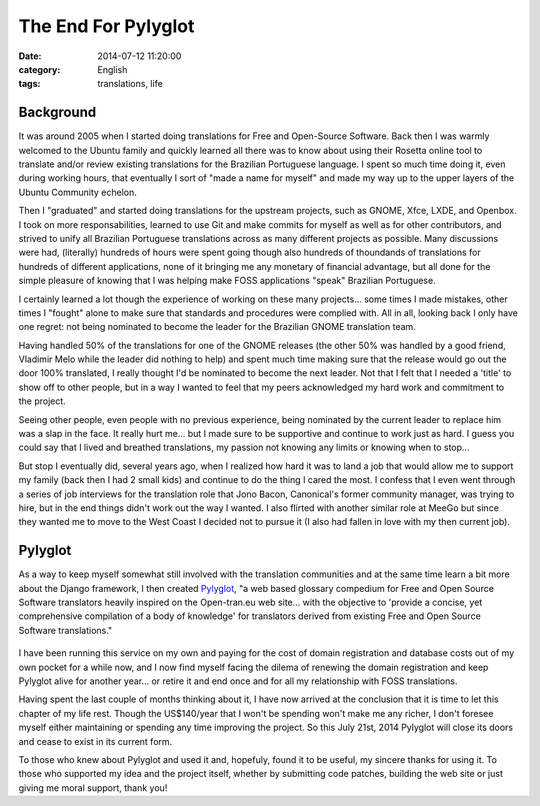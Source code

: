 The End For Pylyglot
####################
:date:   2014-07-12 11:20:00
:category: English
:tags: translations, life

Background
----------

It was around 2005 when I started doing translations for Free and
Open-Source Software. Back then I was warmly welcomed to the Ubuntu
family and quickly learned all there was to know about using their
Rosetta online tool to translate and/or review existing translations for
the Brazilian Portuguese language. I spent so much time doing it, even
during working hours, that eventually I sort of "made a name for myself"
and made my way up to the upper layers of the Ubuntu Community echelon.

Then I "graduated" and started doing translations for the upstream
projects, such as GNOME, Xfce, LXDE, and Openbox. I took on more
responsabilities, learned to use Git and make commits for myself as well
as for other contributors, and strived to unify all Brazilian Portuguese
translations across as many different projects as possible. Many
discussions were had, (literally) hundreds of hours were spent going
though also hundreds of thoundands of translations for hundreds of
different applications, none of it bringing me any monetary of financial
advantage, but all done for the simple pleasure of knowing that I was
helping make FOSS applications "speak" Brazilian Portuguese.

.. more

I certainly learned a lot though the experience of working on these many
projects... some times I made mistakes, other times I "fought" alone to
make sure that standards and procedures were complied with. All in all,
looking back I only have one regret: not being nominated to become the
leader for the Brazilian GNOME translation team.

Having handled 50% of the translations for one of the GNOME releases
(the other 50% was handled by a good friend, Vladimir Melo while the
leader did nothing to help) and spent much time making sure that the
release would go out the door 100% translated, I really thought I'd be
nominated to become the next leader. Not that I felt that I needed a
'title' to show off to other people, but in a way I wanted to feel that
my peers acknowledged my hard work and commitment to the project.

Seeing other people, even people with no previous experience, being
nominated by the current leader to replace him was a slap in the face.
It really hurt me... but I made sure to be supportive and continue to
work just as hard. I guess you could say that I lived and breathed
translations, my passion not knowing any limits or knowing when to
stop...

But stop I eventually did, several years ago, when I realized how hard
it was to land a job that would allow me to support my family (back then
I had 2 small kids) and continue to do the thing I cared the most. I
confess that I even went through a series of job interviews for the
translation role that Jono Bacon, Canonical's former community manager,
was trying to hire, but in the end things didn't work out the way I
wanted. I also flirted with another similar role at MeeGo but since they
wanted me to move to the West Coast I decided not to pursue it (I also
had fallen in love with my then current job).

Pylyglot
--------

As a way to keep myself somewhat still involved with the translation
communities and at the same time learn a bit more about the Django
framework, I then created `Pylyglot <http://www.pylyglot.org>`__, "a web
based glossary compedium for Free and Open Source Software translators
heavily inspired on the Open-tran.eu web site... with the objective to
'provide a concise, yet comprehensive compilation of a body of
knowledge' for translators derived from existing Free and Open Source
Software translations."

.. figure:: /images/pylyglot.png
   :alt: Pylyglot

I have been running this service on my own and paying for the cost of
domain registration and database costs out of my own pocket for a while
now, and I now find myself facing the dilema of renewing the domain
registration and keep Pylyglot alive for another year... or retire it
and end once and for all my relationship with FOSS translations.

Having spent the last couple of months thinking about it, I have now
arrived at the conclusion that it is time to let this chapter of my life
rest. Though the US$140/year that I won't be spending won't make me any
richer, I don't foresee myself either maintaining or spending any time
improving the project. So this July 21st, 2014 Pylyglot will close its
doors and cease to exist in its current form.

To those who knew about Pylyglot and used it and, hopefuly, found it to
be useful, my sincere thanks for using it. To those who supported my
idea and the project itself, whether by submitting code patches,
building the web site or just giving me moral support, thank you!
